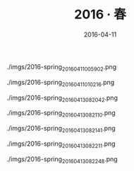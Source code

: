 #+TITLE: 2016 ‧ 春
#+DATE: 2016-04-11

#+CAPTION: ./imgs/2016-spring_20160411005902.png
[[./imgs/2016-spring_20160411005902.png]]

#+CAPTION: ./imgs/2016-spring_20160411010216.png
[[./imgs/2016-spring_20160411010216.png]]

#+CAPTION: ./imgs/2016-spring_20160413082042.png
[[./imgs/2016-spring_20160413082042.png]]

#+CAPTION: ./imgs/2016-spring_20160413082110.png
[[./imgs/2016-spring_20160413082110.png]]

#+CAPTION: ./imgs/2016-spring_20160413082141.png
[[./imgs/2016-spring_20160413082141.png]]

#+CAPTION: ./imgs/2016-spring_20160413082211.png
[[./imgs/2016-spring_20160413082211.png]]

#+CAPTION: ./imgs/2016-spring_20160413082248.png
[[./imgs/2016-spring_20160413082248.png]]

